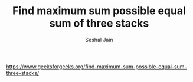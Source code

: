 #+TITLE: Find maximum sum possible equal sum of three stacks
#+AUTHOR: Seshal Jain
#+TAGS[]: greedy
https://www.geeksforgeeks.org/find-maximum-sum-possible-equal-sum-three-stacks/
